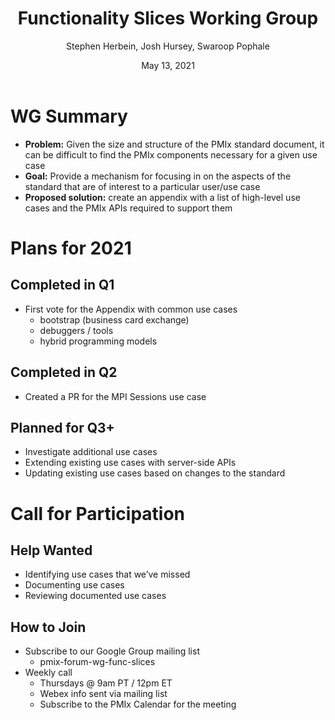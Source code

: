 #+TITLE: Functionality Slices Working Group
#+DATE: May 13, 2021
#+AUTHOR: Stephen Herbein, Josh Hursey, Swaroop Pophale
# Disable underscore ”_” as subscript indication
#+OPTIONS: ^:nil
# Disable Outline/Table-of-Contents
#+OPTIONS: toc:nil
# Make the fonts look not terrible: https://tex.stackexchange.com/questions/55096/anti-aliasing-from-latex-to-pdf
#+LATEX_HEADER: \usepackage{lmodern}

* WG Summary
 - *Problem:* Given the size and structure of the PMIx standard document, it can be difficult to find the PMIx components necessary for a given use case
 - *Goal:* Provide a mechanism for focusing in on the aspects of the standard that are of interest to a particular user/use case
 - *Proposed solution:* create an appendix with a list of high-level use cases and the PMIx APIs required to support them
* Plans for 2021
** Completed in Q1
   - First vote for the Appendix with common use cases
     - bootstrap (business card exchange)
     - debuggers / tools
     - hybrid programming models
** Completed in Q2
   - Created a PR for the MPI Sessions use case
** Planned for Q3+
 - Investigate additional use cases
 - Extending existing use cases with server-side APIs
 - Updating existing use cases based on changes to the standard
* Call for Participation
** Help Wanted
 - Identifying use cases that we’ve missed
 - Documenting use cases
 - Reviewing documented use cases
** How to Join
 - Subscribe to our Google Group mailing list
   - pmix-forum-wg-func-slices
 - Weekly call
   - Thursdays @ 9am PT / 12pm ET
   - Webex info sent via mailing list
   - Subscribe to the PMIx Calendar for the meeting 
